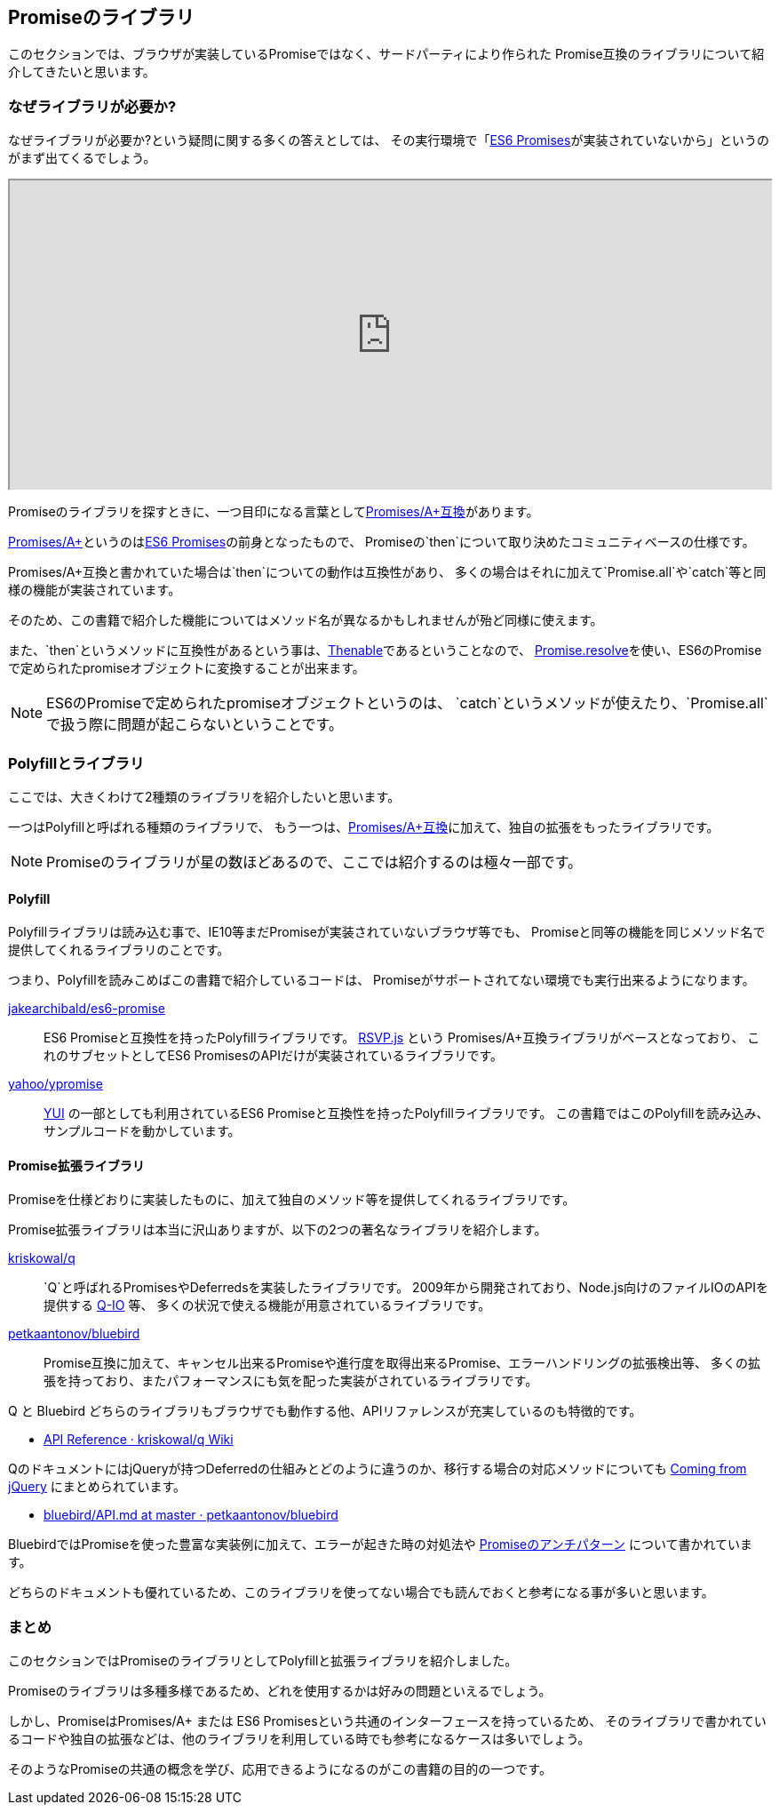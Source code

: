 [[promise-library]]
== Promiseのライブラリ

このセクションでは、ブラウザが実装しているPromiseではなく、サードパーティにより作られた
Promise互換のライブラリについて紹介してきたいと思います。

=== なぜライブラリが必要か?

なぜライブラリが必要か?という疑問に関する多くの答えとしては、
その実行環境で「<<es6-promises,ES6 Promises>>が実装されていないから」というのがまず出てくるでしょう。

ifeval::["{backend}" == "html5"]
++++
<div class="iframe-wrapper" style="width: 100%; height: 350px; overflow: auto; -webkit-overflow-scrolling: touch;">
<iframe src="http://caniuse.com/promises/embed/agents=desktop" width="100%" height="350px"></iframe>
</div>
++++
endif::[]

Promiseのライブラリを探すときに、一つ目印になる言葉として<<promises-aplus, Promises/A+互換>>があります。

<<promises-aplus, Promises/A+>>というのは<<es6-promises,ES6 Promises>>の前身となったもので、
Promiseの`then`について取り決めたコミュニティベースの仕様です。

Promises/A+互換と書かれていた場合は`then`についての動作は互換性があり、
多くの場合はそれに加えて`Promise.all`や`catch`等と同様の機能が実装されています。

そのため、この書籍で紹介した機能についてはメソッド名が異なるかもしれませんが殆ど同様に使えます。

また、`then`というメソッドに互換性があるという事は、<<Thenable,Thenable>>であるということなので、
<<Promise.resolve,Promise.resolve>>を使い、ES6のPromiseで定められたpromiseオブジェクトに変換することが出来ます。

[NOTE]
====
ES6のPromiseで定められたpromiseオブジェクトというのは、
`catch`というメソッドが使えたり、`Promise.all`で扱う際に問題が起こらないということです。
====

=== Polyfillとライブラリ

ここでは、大きくわけて2種類のライブラリを紹介したいと思います。

一つはPolyfillと呼ばれる種類のライブラリで、
もう一つは、<<promises-aplus, Promises/A+互換>>に加えて、独自の拡張をもったライブラリです。

[NOTE]
Promiseのライブラリが星の数ほどあるので、ここでは紹介するのは極々一部です。

==== Polyfill

Polyfillライブラリは読み込む事で、IE10等まだPromiseが実装されていないブラウザ等でも、
Promiseと同等の機能を同じメソッド名で提供してくれるライブラリのことです。

つまり、Polyfillを読みこめばこの書籍で紹介しているコードは、
Promiseがサポートされてない環境でも実行出来るようになります。

https://github.com/jakearchibald/es6-promise[jakearchibald/es6-promise]::
    ES6 Promiseと互換性を持ったPolyfillライブラリです。
    https://github.com/tildeio/rsvp.js[RSVP.js] という Promises/A+互換ライブラリがベースとなっており、
    これのサブセットとしてES6 PromisesのAPIだけが実装されているライブラリです。
https://github.com/yahoo/ypromise[yahoo/ypromise]::
    http://yuilibrary.com/[YUI] の一部としても利用されているES6 Promiseと互換性を持ったPolyfillライブラリです。
    この書籍ではこのPolyfillを読み込み、サンプルコードを動かしています。

==== Promise拡張ライブラリ

Promiseを仕様どおりに実装したものに、加えて独自のメソッド等を提供してくれるライブラリです。

Promise拡張ライブラリは本当に沢山ありますが、以下の2つの著名なライブラリを紹介します。

https://github.com/kriskowal/q[kriskowal/q]::
    `Q`と呼ばれるPromisesやDeferredsを実装したライブラリです。
    2009年から開発されており、Node.js向けのファイルIOのAPIを提供する https://github.com/kriskowal/q-io[Q-IO] 等、
    多くの状況で使える機能が用意されているライブラリです。
https://github.com/petkaantonov/bluebird[petkaantonov/bluebird]::
    Promise互換に加えて、キャンセル出来るPromiseや進行度を取得出来るPromise、エラーハンドリングの拡張検出等、
    多くの拡張を持っており、またパフォーマンスにも気を配った実装がされているライブラリです。

Q と Bluebird どちらのライブラリもブラウザでも動作する他、APIリファレンスが充実しているのも特徴的です。

* https://github.com/kriskowal/q/wiki/API-Reference[API Reference · kriskowal/q Wiki]

QのドキュメントにはjQueryが持つDeferredの仕組みとどのように違うのか、移行する場合の対応メソッドについても
https://github.com/kriskowal/q/wiki/Coming-from-jQuery[Coming from jQuery] にまとめられています。

* https://github.com/petkaantonov/bluebird/blob/master/API.md[bluebird/API.md at master · petkaantonov/bluebird]

BluebirdではPromiseを使った豊富な実装例に加えて、エラーが起きた時の対処法や
https://github.com/petkaantonov/bluebird/wiki/Promise-anti-patterns[Promiseのアンチパターン] について書かれています。

どちらのドキュメントも優れているため、このライブラリを使ってない場合でも読んでおくと参考になる事が多いと思います。

=== まとめ

このセクションではPromiseのライブラリとしてPolyfillと拡張ライブラリを紹介しました。

Promiseのライブラリは多種多様であるため、どれを使用するかは好みの問題といえるでしょう。

しかし、PromiseはPromises/A+ または ES6 Promisesという共通のインターフェースを持っているため、
そのライブラリで書かれているコードや独自の拡張などは、他のライブラリを利用している時でも参考になるケースは多いでしょう。

そのようなPromiseの共通の概念を学び、応用できるようになるのがこの書籍の目的の一つです。